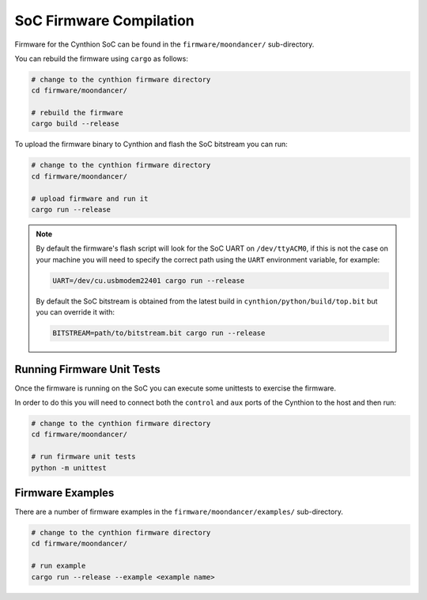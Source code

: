 SoC Firmware Compilation
------------------------

Firmware for the Cynthion SoC can be found in the ``firmware/moondancer/`` sub-directory.

You can rebuild the firmware using ``cargo`` as follows:

.. code-block:: text

    # change to the cynthion firmware directory
    cd firmware/moondancer/

    # rebuild the firmware
    cargo build --release

To upload the firmware binary to Cynthion and flash the SoC bitstream you can run:

.. code-block:: text

    # change to the cynthion firmware directory
    cd firmware/moondancer/

    # upload firmware and run it
    cargo run --release

.. note::

    By default the firmware's flash script will look for the SoC UART
    on ``/dev/ttyACM0``, if this is not the case on your machine you
    will need to specify the correct path using the ``UART`` environment
    variable, for example:

    .. code-block:: sh

        UART=/dev/cu.usbmodem22401 cargo run --release

    By default the SoC bitstream is obtained from the latest build in
    ``cynthion/python/build/top.bit`` but you can override
    it with:

    .. code-block:: sh

        BITSTREAM=path/to/bitstream.bit cargo run --release


Running Firmware Unit Tests
^^^^^^^^^^^^^^^^^^^^^^^^^^^

Once the firmware is running on the SoC you can execute some unittests to exercise the firmware.

In order to do this you will need to connect both the ``control`` and
``aux`` ports of the Cynthion to the host and then run:

.. code-block:: sh

    # change to the cynthion firmware directory
    cd firmware/moondancer/

    # run firmware unit tests
    python -m unittest


Firmware Examples
^^^^^^^^^^^^^^^^^

There are a number of firmware examples in the ``firmware/moondancer/examples/`` sub-directory.

.. code-block:: sh

    # change to the cynthion firmware directory
    cd firmware/moondancer/

    # run example
    cargo run --release --example <example name>

